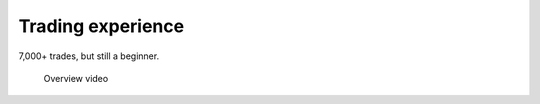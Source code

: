 ******************************************************
Trading experience
******************************************************

7,000+ trades, but still a beginner. 

.. figure:: images/videoicon.png
   :target: https://drive.google.com/file/d/1xwQUdtTkeIuu5bHXFFuiiL-tgIPbrd5j/view?usp=sharing

   Overview video


